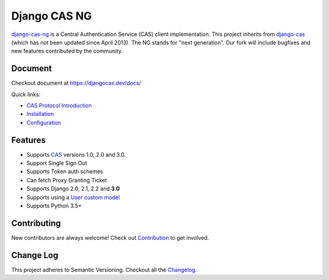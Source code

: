 Django CAS NG
=============

.. image:: https://travis-ci.org/mingchen/django-cas-ng.svg?branch=master
    :target: https://travis-ci.org/mingchen/django-cas-ng
.. image:: https://img.shields.io/badge/PRs-welcome-brightgreen.svg?style=flat-square
    :target: https://travis-ci.org/mingchen/django-cas-ng/pull/new
.. image:: https://img.shields.io/badge/maintainers-wanted-red.svg
    :target: https://travis-ci.org/mingchen/django-cas-ng

`django-cas-ng`_ is a Central Authentication Service (CAS) client implementation.
This project inherits from `django-cas`_ (which has not been updated since
April 2013). The NG stands for "next generation". Our fork will include
bugfixes and new features contributed by the community.


Document
--------

Checkout document at https://djangocas.dev/docs/

Quick links:

* `CAS Protocol Introduction`_
* `Installation`_
* `Configuration`_

Features
--------

- Supports CAS_ versions 1.0, 2.0 and 3.0.
- Support Single Sign Out
- Supports Token auth schemes
- Can fetch Proxy Granting Ticket
- Supports Django 2.0, 2.1, 2.2 and **3.0**
- Supports using a `User custom model`_
- Supports Python 3.5+

Contributing
------------

New contributors are always welcome! Check out `Contribution`_ to get involved.


Change Log
----------
This project adheres to Semantic Versioning. Checkout all the `Changelog`_.


.. _CAS: https://www.apereo.org/cas
.. _django-cas-ng: https://djangocas.dev
.. _django-cas: https://bitbucket.org/cpcc/django-cas
.. _User custom model: https://docs.djangoproject.com/en/3.0/topics/auth/customizing/
.. _CAS Protocol Introduction: https://djangocas.dev/docs/4.0/cas-protocol.html
.. _Contribution: https://djangocas.dev/docs/4.0/contribution.html
.. _Changelog: https://djangocas.dev/docs/4.0/changelog.html
.. _Installation: https://djangocas.dev/docs/4.0/install.html
.. _Configuration: https://djangocas.dev/docs/4.0/configuration.html


